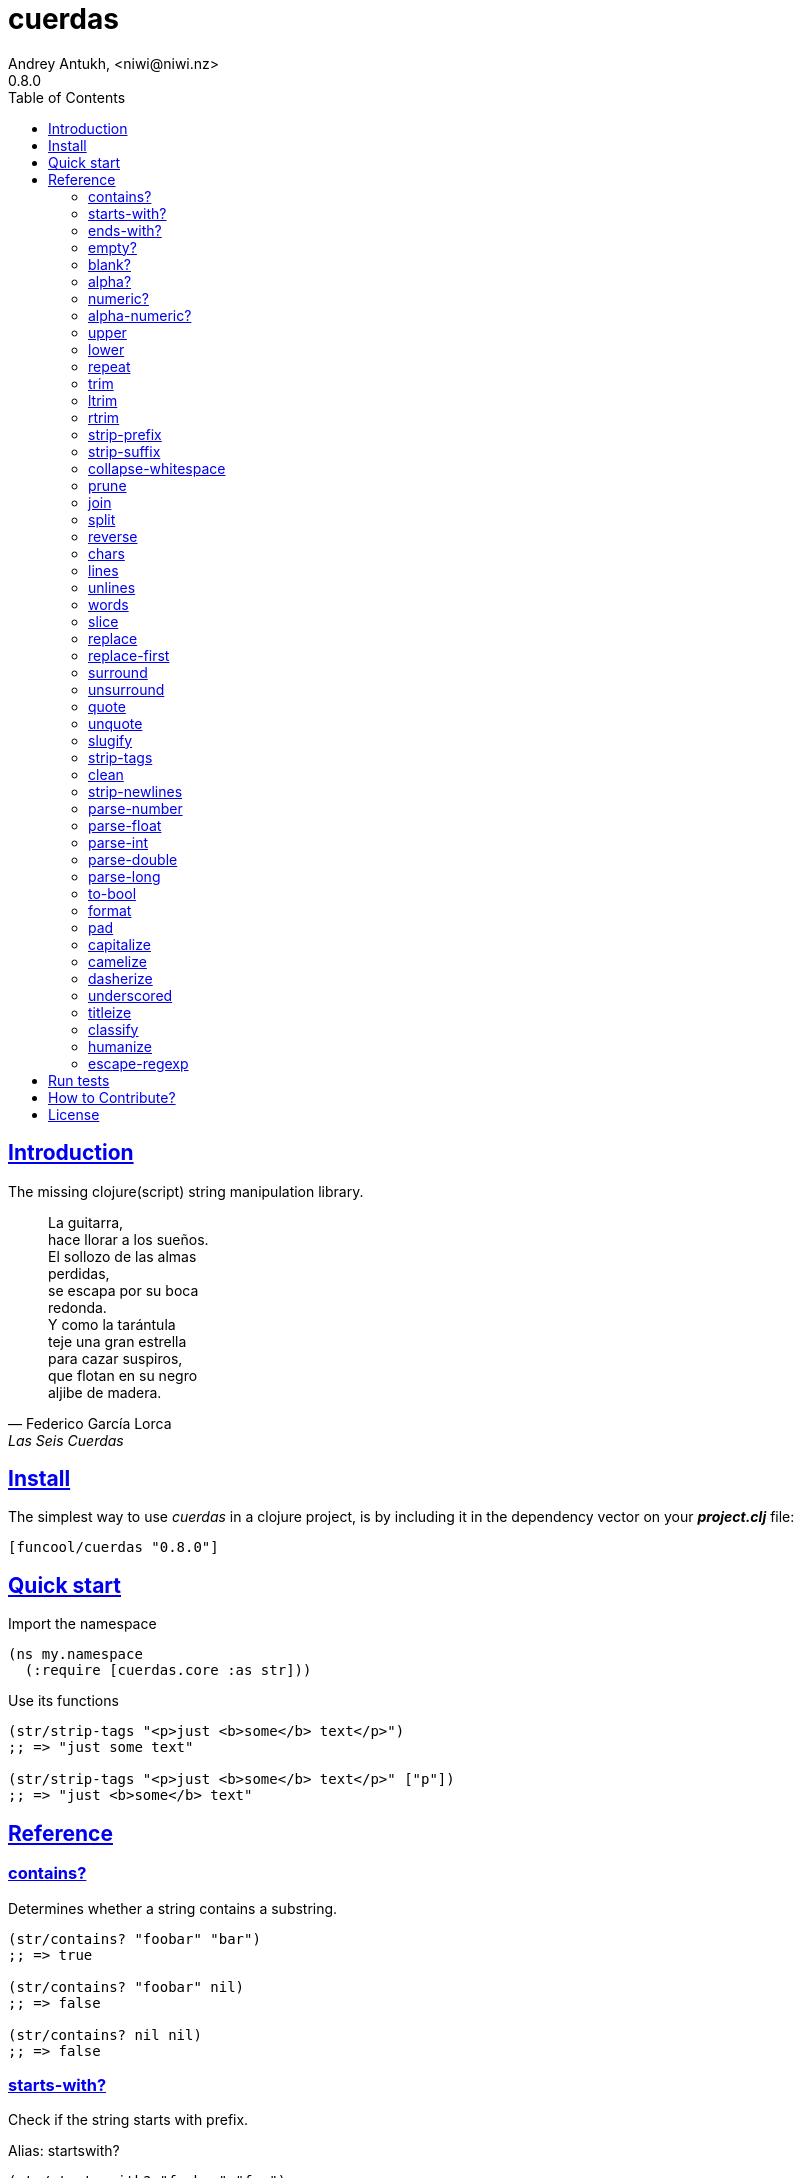 = cuerdas
Andrey Antukh, <niwi@niwi.nz>
0.8.0
:toc: left
:source-highlighter: pygments
:pygments-style: friendly
:sectlinks:
:!numbered:
:idseparator: -
:idprefix:

== Introduction

The missing clojure(script) string manipulation library.

[quote, Federico García Lorca, Las Seis Cuerdas]
____
La guitarra, +
hace llorar a los sueños. +
El sollozo de las almas +
perdidas, +
se escapa por su boca +
redonda. +
Y como la tarántula +
teje una gran estrella +
para cazar suspiros, +
que flotan en su negro +
aljibe de madera.
____


== Install

The simplest way to use _cuerdas_ in a clojure project, is by including it in the dependency
vector on your *_project.clj_* file:

[source,clojure]
----
[funcool/cuerdas "0.8.0"]
----


== Quick start

.Import the namespace
[source, clojure]
----
(ns my.namespace
  (:require [cuerdas.core :as str]))
----

.Use its functions
[source, clojure]
----
(str/strip-tags "<p>just <b>some</b> text</p>")
;; => "just some text"

(str/strip-tags "<p>just <b>some</b> text</p>" ["p"])
;; => "just <b>some</b> text"
----


== Reference

=== contains?

Determines whether a string contains a substring.

[source, clojure]
----
(str/contains? "foobar" "bar")
;; => true

(str/contains? "foobar" nil)
;; => false

(str/contains? nil nil)
;; => false
----

=== starts-with?

Check if the string starts with prefix.

Alias: startswith?

[source, clojure]
----
(str/starts-with? "foobar" "foo")
;; => true

(str/starts-with? "foobar" nil)
;; => false

(str/starts-with? nil "foo")
;; => false
----


=== ends-with?

Check if the string ends with suffix.

Alias: endswith?

[source, clojure]
----
(str/ends-with? "foobar" "bar")
;; => true

(str/ends-with? "foobar" nil)
;; => false

(str/ends-with? nil "bar")
;; => false
----


=== empty?

Check if the string is empty.

[source, clojure]
----
(str/empty? "foobar")
;; => false

(str/empty? nil)
;; => true

(str/empty? "")
;; => true

(str/empty? " ")
;; => false
----


=== blank?

Check if the string is empty or contains only whitespaces.

[source, clojure]
----
(str/blank? "foobar")
;; => false

(str/blank? "   ")
;; => true

(str/blank? "")
;; => true

(str/blank? nil)
;; => true
----


=== alpha?

Checks if a string contains only alpha characters.

[source, clojure]
----
(str/alpha? nil)
;; => false

(str/alpha? " ")
;; => false

(str/alpha? "Test")
;; => true
----


=== numeric?

Checks if a string contains only numeric characters.

[source, clojure]
----
(str/numeric? nil)
;; => false

(str/numeric? "1.1")
;; => false

(str/numeric? "0123")
;; => true
----


=== alpha-numeric?

Checks if a string contains only alphanumeric characters.

[source, clojure]
----
(str/alpha-numeric? nil)
;; => false

(str/alpha-numeric? "")
;; => false

(str/alpha-numeric? "Test123")
;; => true
----


=== upper

Converts string to all upper-case.

[source, clojure]
----
(str/upper "foobar")
;; => "FOOBAR"

(str/upper nil)
;; => nil
----


=== lower

Converts string to all lower-case.

[source, clojure]
----
(str/lower "FOO")
;; => "foo"

(str/lower nil)
;; => nil
----

=== repeat

Repeats string N times.

[source, clojure]
----
(str/repeat "a" 3)
;; => "aaa"

(str/repeat nil 3)
;; => nil
----


=== trim

Removes whitespace or specified characters from
both ends of string.

Alias: _strip_

[source, clojure]
----
(str/trim " foo ")
;; => "foo"

(str/trim "-foo-", "-")
;; => "foo"

(str/trim nil)
;; => nil
----


=== ltrim

Removes whitespace or specified characters from
left side of string.

Alias: _lstrip_

[source, clojure]
----
(str/ltrim " foo ")
;; => "foo "

(str/ltrim "-foo-", "-")
;; => "foo-"

(str/ltrim nil)
;; => nil
----


=== rtrim

Removes whitespace or specified characters from
right side of string.

Alias: _rstrip_

[source, clojure]
----
(str/rtrim " foo ")
;; => " foo"

(str/rtrim "-foo-", "-")
;; => "-foo"

(str/rtrim nil)
;; => nil
----


=== strip-prefix

Remove prefix from string if it matches exactly or leave
the string untouched.

[source, clojure]
----
(str/strip-prefix nil nil)
;; => nil

(str/strip-prefix "a" nil)
;; => "a"

(str/strip-prefix "-=a" "-=")
;; => "a"
----


=== strip-suffix

Remove suffix from string if it matches exactly or leave
the string untouched.

[source, clojure]
----
(str/strip-suffix nil nil)
;; => nil

(str/strip-suffix "a" nil)
;; => "a"

(str/strip-suffix "a=-" "=-")
;; => "a"
----


=== collapse-whitespace

Converts all adjacent whitespace characters to a single space.

[source, clojure]
----
(str/collapse-whitespace "a\n\nb")
;; => "a b"

(str/collapse-whitespace nil)
;; => nil
----


=== prune

Truncates a string to certain left and adds "..." if necesary. Making
sure that the pruned string does not exceed the original length and avoid
half-chopped words when truncating.

[source, clojure]
----
(str/prune "Hello World" 5)
;; => "Hello..."

(str/prune "Hello World" 8)
;; => "Hello..."

(str/prune "Hello World" 11 " (...)")
;; => "Hello (...)"

(str/prune nil 5)
;; => nil
----


=== join

Join strings together with given separator.

[source, clojure]
----
(str/join ["foo" "bar"])
;; => "foobar"

(str/join "," ["foo" "bar"])
;; => "foo,bar"
----


=== split

Splits a string on a separator a limited number of times.
The separator can be a string or RegExp instance.

[source, clojure]
----
(str/split "1 2 3")
;; => ["1" "2" "3"]

(str/split "1 2 3" " ")
;; => ["1" "2" "3"])

(str/split "1 2 3" #"\s")
;; => ["1" "2" "3"]

(str/split "1 2 3" #"\s" 2)
;; => ["1" "2 3"]

(str/split nil)
;; => nil
----


=== reverse

Return strign reverted

[source, clojure]
----
(str/reverse "bar")
;; => "rab"

(str/reverse nil)
;; => nil
----


=== chars

Returns a seq of char strings from string.

[source, clojure]
----
(str/chars "bar")
;; => ["b" "a" "r"]

(str/chars nil)
;; => nil
----


=== lines

Return a list of the lines in the string.

[source, clojure]
----
(str/lines "foo\nbar")
;; => ["foo" "bar"]

(str/lines nil)
;; => nil
----


=== unlines

Joins a list of strings with a newline separator.  This operation is
the opposite of lines.

[source, clojure]
----
(str/unlines ["foo" "nbar"])
;; => "foo\nbar"

(str/unlines nil)
;; => nil
----


=== words

Returns a vector of the words in the string. Can be provided with a regular
expression that matches a single word (defaults to `[a-zA-Z0-9_-]+`).

[source, clojure]
----
(str/words "foo, bar")
;; => ["foo" "bar"]

(str/words nil)
;; => nil

(str/words "foo, bar." #"[^, ]")
;; => ["foo" "bar."]
----


=== slice

Extracts a section of a string and returns a new string.

[source, clojure]
----
(str/slice "123" 1)
;; => "23"

(str/slice "1234" 1 3)
;; => "23"

(str/slice nil 1 3)
;; => nil
----


=== replace

Replaces all instance of match with replacement in s.

[source, clojure]
----
(str/replace "aa bb aa" "aa" "kk")
;; => "kk bb kk"

(str/replace "aa bb aa" #"aa" "kk")
;; => "kk bb kk"

(str/replace nil #"aa" "kk")
;; => nil
----


=== replace-first

Replaces first instance of match with replacement in s.

[source, clojure]
----
(str/replace-first "aa bb aa" "aa" "kk")
;; => "kk bb aa"

(str/replace-first "aa bb aa" #"aa" "kk")
;; => "kk bb aa"

(str/replace-first nil #"aa" "kk")
;; => nil
----


=== surround

Surround a string with another string.

[source, clojure]
----
(str/surround "a" "-")
;; => "-a-"

(str/surround "a" "-^-")
;; => "-^-a-^-"

(str/surround nil "-^-")
;; => nil
----


=== unsurround

Unsurround a string surrounded by another.

[source, clojure]
----
(str/unsurround "-a-" "-")
;; => "a"

(str/unsurround "-^-a-^-" "-^-")
;; => "a"

(str/unsurround nil "-")
;; => nil
----


=== quote

Quote a string.

[source, clojure]
----
(str/quote "a")
;; => "\"a\""

(str/quote nil)
;; => nil
----


=== unquote

Unquote a string.

[source, clojure]
----
(str/unquote "\"a\"")
;; => "a"

(str/unquote nil)
;; => nil
----


=== slugify

Transforms string into URL slug.

[source, clojure]
----
(str/slugify "Un éléphant à l'orée du bois")
;; => "un-elephant-a-loree-du-bois"

(str/slugify nil)
;; => nil
----


=== strip-tags

Remove html tags from string.

[source, clojure]
----
(str/strip-tags "<p>just <b>some</b> text</p>")
;; => "just some text"

(str/strip-tags "<p>just <b>some</b> text</p>" ["p"])
;; => "just <b>some</b> text"

(str/strip-tags nil)
;; => nil
----

It also allows arbitrary replacements:

[source, clojure]
----
(str/strip-tags "<p>just<br>text</p>" {:br "\n"})
;; => "just\ntext"

(str/strip-tags "<p>just<br>text</p>" ["br"] {:br "\n"})
;; => "<p>just\ntext</p>"
----

=== clean

Trim and replace multiple spaces with a single space.

[source, clojure]
----
(str/clean "  a   b   ")
;; => "a b"

(str/clean nil)
;; => nil
----


=== strip-newlines

Takes a string and replaces newlines with a space. Multiple lines are
replaced with a single space.

[source, clojure]
----
(str/strip-newlines "a\n\nb")
;; => "a b"

(str/strip-newlines nil)
;; => nil
----


=== parse-number

General purpose function for parse number like strings to number. It
works with integers and floats.

[source, clojure]
----
(str/parse-number "1.4")
;; => 1

(str/parse-number "1.4" 1)
;; => 1.4

(str/parse-number "1" 2)
;; => 1

(str/parse-number "")
;; => NaN
----

WARNING: only on *clojurescript*


=== parse-float

Returns a float value. Wraps parseFloat.

[source, clojure]
----
(str/parse-float "1.4")
;; => 1.4

(str/parse-float "1")
;; => 1.0

(str/parse-float nil)
;; => NaN
----

WARNING: only on *clojurescript*


=== parse-int

Returns a number value in integer form. Wraps parseInt.

[source, clojure]
----
(str/parse-int "1.4")
;; => 1

(str/parse-int nil)
;; => NaN
----

WARNING: only on *clojurescript*


=== parse-double

Returns a number value in integer form. Wraps parseInt.

[source, clojure]
----
(str/parse-double "1.4")
;; => 1.4

(str/parse-double nil)
;; => NaN
----

WARNING: only on *clojure*


=== parse-long

Returns a number value in integer form. Wraps parseInt.

[source, clojure]
----
(str/parse-long "1.4")
;; => 1

(str/parse-long nil)
;; => NaN
----

WARNING: only on *clojure*


=== to-bool

Returns true for 1/on/true/yes string values (case-insensitive), false otherwise.

[source, clojure]
----
(str/to-bool "hello")
;; => false

(str/to-bool "on")
;; => true
----


=== format

Simple string formatting function.

The string formating works in two main modes: indexed and associative.

The indexed mode is the most simple and consists in using `%s` tokens in the string
indicating the position where interpolation should be done and an arbitrary number
of non associate arguments. Format will replace all `%s` occurences with the
provided values in ordered mode:

[source, clojure]
----
(str/format "hello %s and %s" "yen" "ciri")
;; => "hello yen and ciri"
----

If you don't provide enough values, the `%s` tokens will be keeped intouched:

[source, clojure]
----
(str/format "hello %s and %s" "yen")
;; "hello yen and %s"
----

There are also the associative mode that consists in passing only one associative
argument (map or vector) and use named interpolation tokens:

[source, clojure]
----
(str/format "hello %(name)s" {:name "yen"})
;; => "hello yen"
----

A part of the `%()s` syntax, the `$something` can be used:

[source, clojure]
----
(str/format "hello $name" {:name "yen"})
;; => "hello yen"
----

And you can access to indexed positions of an vector using `$0`, `$1`, `$N` syntax:

[source, clojure]
----
(str/format "hello $0" ["yen"])
;; => "hello yen"
----


=== pad

Pads the str with characters until the total string length is equal to
the passed length parameter.

By default, pads on the left with the space char.

[source, clojure]
----
(str/pad "1" {:length 8})
;; => "       1"

(str/pad nil {:length 8})
;; => nil

(str/pad "1" {:length 8 :padding "0"})
;; => "00000001"

(str/pad "1" {:length 8 :padding "0" :type :right})
;; => "10000000"

(str/pad "1" {:length 8 :padding "0" :type :both})
;; => "00001000"
----


=== capitalize

Converts first letter of the string to uppercase.

[source, clojure]
----
(str/capitalize "foo")
;; => "Foo"

(str/capitalize nil)
;; => nil
----


=== camelize

Converts a string from selector-case to camelCase.

[source, clojure]
----
(str/camelize "foo bar")
;; => "fooBar"

(str/camelize nil)
;; => nil
----


=== dasherize

Converts a underscored or camelized string into an dasherized one.

[source, clojure]
----
(str/dasherize "MozTransform")
;; => "-moz-transform"

(str/dasherize nil)
;; => nil
----


=== underscored

Converts a camelized or dasherized string into an underscored one.

[source, clojure]
----
(str/underscored "MozTransform")
;; => "moz_transform"

(str/underscored nil)
;; => nil
----


=== titleize

Converts a string into TitleCase.

[source, clojure]
----
(str/titleize "my name is epeli")
;; => "My Name Is Epeli"

(str/titleize nil)
;; => nil
----


=== classify

Converts string to camelized class name. First letter is always upper case.

[source, clojure]
----
(str/classify "some_class_name")
;; => "SomeClassName"

(str/classify nil)
;; => nil
----


=== humanize

Converts an underscored, camelized, or dasherized string into a humanized one.

[source, clojure]
----
(str/humanize "  capitalize dash-CamelCase_underscore trim  ")
;; => "Capitalize dash camel case underscore trim"

(str/humanize nil)
;; => nil
----


=== escape-regexp

Escape characters on the string that are not safe to use in a RegExp.

[source, clojure]
----
(str/escape-regexp "\s")
;; => "\\s"
----


== Run tests

_cuerdas_ has targeted some parts of implementation for Clojure and
ClojureScript using Reader Conditionals.

.Run tests in the Clojure environment using Leiningen.
----
$ lein test cuerdas.core-tests
----

.Compile ClojureScript to JavaScript.
----
$ ./scripts/build
----

.Run tests on compiled ClojureScript using node.
----
$ node ./out/tests.js
----


== How to Contribute?

**cuerdas** unlike Clojure and other Clojure contrib libs, does not have many
restrictions for contributions.

*Pull requests are welcome!*


== License

_cuerdas_ is licensed under BSD (2-Clause) license:

----
Copyright (c) 2014-2015 Andrey Antukh <niwi@niwi.nz>

All rights reserved.

Redistribution and use in source and binary forms, with or without
modification, are permitted provided that the following conditions are met:

* Redistributions of source code must retain the above copyright notice, this
  list of conditions and the following disclaimer.

* Redistributions in binary form must reproduce the above copyright notice,
  this list of conditions and the following disclaimer in the documentation
  and/or other materials provided with the distribution.

THIS SOFTWARE IS PROVIDED BY THE COPYRIGHT HOLDERS AND CONTRIBUTORS "AS IS"
AND ANY EXPRESS OR IMPLIED WARRANTIES, INCLUDING, BUT NOT LIMITED TO, THE
IMPLIED WARRANTIES OF MERCHANTABILITY AND FITNESS FOR A PARTICULAR PURPOSE ARE
DISCLAIMED. IN NO EVENT SHALL THE COPYRIGHT HOLDER OR CONTRIBUTORS BE LIABLE
FOR ANY DIRECT, INDIRECT, INCIDENTAL, SPECIAL, EXEMPLARY, OR CONSEQUENTIAL
DAMAGES (INCLUDING, BUT NOT LIMITED TO, PROCUREMENT OF SUBSTITUTE GOODS OR
SERVICES; LOSS OF USE, DATA, OR PROFITS; OR BUSINESS INTERRUPTION) HOWEVER
CAUSED AND ON ANY THEORY OF LIABILITY, WHETHER IN CONTRACT, STRICT LIABILITY,
OR TORT (INCLUDING NEGLIGENCE OR OTHERWISE) ARISING IN ANY WAY OUT OF THE USE
OF THIS SOFTWARE, EVEN IF ADVISED OF THE POSSIBILITY OF SUCH DAMAGE.
----
